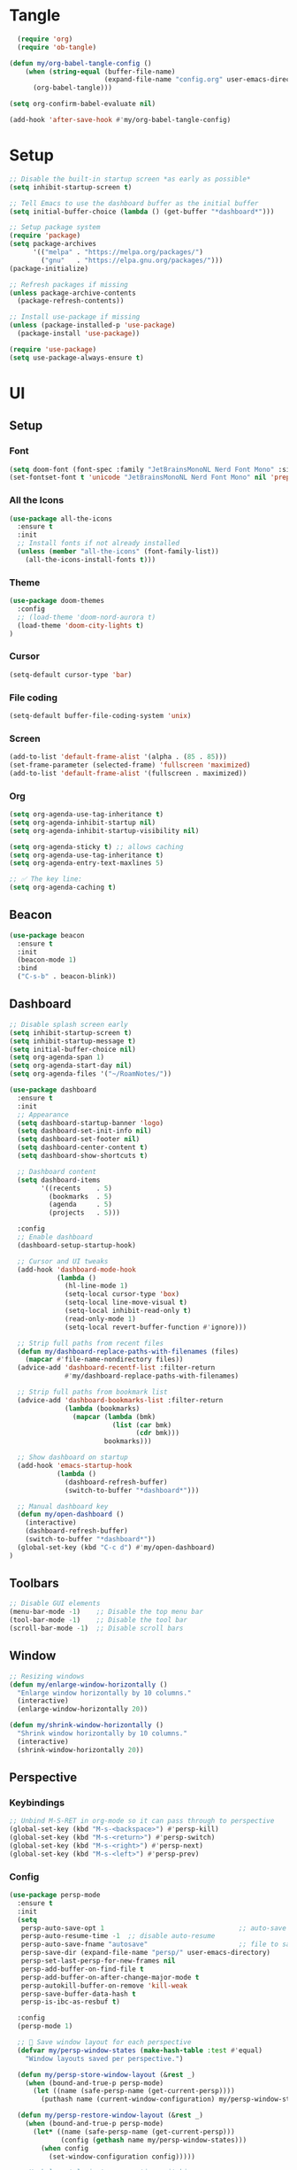 * Tangle
#+begin_src emacs-lisp
    (require 'org)
    (require 'ob-tangle)

  (defun my/org-babel-tangle-config ()
      (when (string-equal (buffer-file-name)
                          (expand-file-name "config.org" user-emacs-directory))
        (org-babel-tangle)))

  (setq org-confirm-babel-evaluate nil)

  (add-hook 'after-save-hook #'my/org-babel-tangle-config)
#+end_src
* Setup
#+begin_src emacs-lisp
;; Disable the built-in startup screen *as early as possible*
(setq inhibit-startup-screen t)

;; Tell Emacs to use the dashboard buffer as the initial buffer
(setq initial-buffer-choice (lambda () (get-buffer "*dashboard*")))

;; Setup package system
(require 'package)
(setq package-archives
      '(("melpa" . "https://melpa.org/packages/")
        ("gnu"   . "https://elpa.gnu.org/packages/")))
(package-initialize)

;; Refresh packages if missing
(unless package-archive-contents
  (package-refresh-contents))

;; Install use-package if missing
(unless (package-installed-p 'use-package)
  (package-install 'use-package))

(require 'use-package)
(setq use-package-always-ensure t)
#+end_src

* UI
** Setup
*** Font
#+begin_src emacs-lisp
(setq doom-font (font-spec :family "JetBrainsMonoNL Nerd Font Mono" :size 14))
(set-fontset-font t 'unicode "JetBrainsMonoNL Nerd Font Mono" nil 'prepend)
#+end_src
*** All the Icons
#+begin_src emacs-lisp
(use-package all-the-icons
  :ensure t
  :init
  ;; Install fonts if not already installed
  (unless (member "all-the-icons" (font-family-list))
    (all-the-icons-install-fonts t)))
#+end_src

*** Theme
#+begin_src emacs-lisp
(use-package doom-themes
  :config
  ;; (load-theme 'doom-nord-aurora t)
  (load-theme 'doom-city-lights t)
)
#+end_src
*** Cursor
#+begin_src emacs-lisp
(setq-default cursor-type 'bar)
#+end_src
*** File coding
#+begin_src emacs-lisp
(setq-default buffer-file-coding-system 'unix)
#+end_src
*** Screen
#+begin_src emacs-lisp
(add-to-list 'default-frame-alist '(alpha . (85 . 85)))
(set-frame-parameter (selected-frame) 'fullscreen 'maximized)
(add-to-list 'default-frame-alist '(fullscreen . maximized))
#+end_src
*** Org
#+begin_src emacs-lisp
(setq org-agenda-use-tag-inheritance t)
(setq org-agenda-inhibit-startup nil)
(setq org-agenda-inhibit-startup-visibility nil)

(setq org-agenda-sticky t) ;; allows caching
(setq org-agenda-use-tag-inheritance t)
(setq org-agenda-entry-text-maxlines 5)

;; ✅ The key line:
(setq org-agenda-caching t)
#+end_src

** Beacon
#+begin_src emacs-lisp
(use-package beacon
  :ensure t
  :init
  (beacon-mode 1)
  :bind
  ("C-s-b" . beacon-blink))
#+end_src
** Dashboard
#+begin_src emacs-lisp
;; Disable splash screen early
(setq inhibit-startup-screen t)
(setq inhibit-startup-message t)
(setq initial-buffer-choice nil)
(setq org-agenda-span 1)
(setq org-agenda-start-day nil)
(setq org-agenda-files '("~/RoamNotes/"))

(use-package dashboard
  :ensure t
  :init
  ;; Appearance
  (setq dashboard-startup-banner 'logo)
  (setq dashboard-set-init-info nil)
  (setq dashboard-set-footer nil)
  (setq dashboard-center-content t)
  (setq dashboard-show-shortcuts t)

  ;; Dashboard content
  (setq dashboard-items
        '((recents    . 5)
          (bookmarks  . 5)
          (agenda     . 5)
          (projects   . 5)))

  :config
  ;; Enable dashboard
  (dashboard-setup-startup-hook)

  ;; Cursor and UI tweaks
  (add-hook 'dashboard-mode-hook
            (lambda ()
              (hl-line-mode 1)
              (setq-local cursor-type 'box)
              (setq-local line-move-visual t)
              (setq-local inhibit-read-only t)
              (read-only-mode 1)
              (setq-local revert-buffer-function #'ignore)))

  ;; Strip full paths from recent files
  (defun my/dashboard-replace-paths-with-filenames (files)
    (mapcar #'file-name-nondirectory files))
  (advice-add 'dashboard-recentf-list :filter-return
              #'my/dashboard-replace-paths-with-filenames)

  ;; Strip full paths from bookmark list
  (advice-add 'dashboard-bookmarks-list :filter-return
              (lambda (bookmarks)
                (mapcar (lambda (bmk)
                          (list (car bmk)
                                (cdr bmk)))
                        bookmarks)))

  ;; Show dashboard on startup
  (add-hook 'emacs-startup-hook
            (lambda ()
              (dashboard-refresh-buffer)
              (switch-to-buffer "*dashboard*")))

  ;; Manual dashboard key
  (defun my/open-dashboard ()
    (interactive)
    (dashboard-refresh-buffer)
    (switch-to-buffer "*dashboard*"))
  (global-set-key (kbd "C-c d") #'my/open-dashboard)
)
#+end_src
** Toolbars
#+begin_src emacs-lisp
;; Disable GUI elements
(menu-bar-mode -1)    ;; Disable the top menu bar
(tool-bar-mode -1)    ;; Disable the tool bar
(scroll-bar-mode -1)  ;; Disable scroll bars
#+end_src

** Window
#+begin_src emacs-lisp
;; Resizing windows
(defun my/enlarge-window-horizontally ()
  "Enlarge window horizontally by 10 columns."
  (interactive)
  (enlarge-window-horizontally 20))

(defun my/shrink-window-horizontally ()
  "Shrink window horizontally by 10 columns."
  (interactive)
  (shrink-window-horizontally 20))
#+end_src
** Perspective
*** Keybindings
#+begin_src emacs-lisp
;; Unbind M-S-RET in org-mode so it can pass through to perspective
(global-set-key (kbd "M-s-<backspace>") #'persp-kill)
(global-set-key (kbd "M-s-<return>") #'persp-switch)
(global-set-key (kbd "M-s-<right>") #'persp-next)
(global-set-key (kbd "M-s-<left>") #'persp-prev)
#+end_src
*** Config
#+begin_src emacs-lisp
(use-package persp-mode
  :ensure t
  :init
  (setq
   persp-auto-save-opt 1                                  ;; auto-save on exit
   persp-auto-resume-time -1  ;; disable auto-resume
   persp-auto-save-fname "autosave"                       ;; file to save state
   persp-save-dir (expand-file-name "persp/" user-emacs-directory)
   persp-set-last-persp-for-new-frames nil
   persp-add-buffer-on-find-file t
   persp-add-buffer-on-after-change-major-mode t
   persp-autokill-buffer-on-remove 'kill-weak
   persp-save-buffer-data-hash t
   persp-is-ibc-as-resbuf t)

  :config
  (persp-mode 1)

  ;; 🚀 Save window layout for each perspective
  (defvar my/persp-window-states (make-hash-table :test #'equal)
    "Window layouts saved per perspective.")

  (defun my/persp-store-window-layout (&rest _)
    (when (bound-and-true-p persp-mode)
      (let ((name (safe-persp-name (get-current-persp))))
        (puthash name (current-window-configuration) my/persp-window-states))))

  (defun my/persp-restore-window-layout (&rest _)
    (when (bound-and-true-p persp-mode)
      (let* ((name (safe-persp-name (get-current-persp)))
             (config (gethash name my/persp-window-states)))
        (when config
          (set-window-configuration config)))))

  ;; Hook layout logic to perspective switching
  (add-hook 'persp-before-switch-functions #'my/persp-store-window-layout)
  (add-hook 'persp-activated-functions #'my/persp-restore-window-layout)

  ;; Save all layouts before Emacs exits
  (add-hook 'kill-emacs-hook #'persp-save-state-to-file)
)
#+END_SRC
* Buffer
** Kill-buffer
#+begin_src emacs-lisp
(defun my/kill-buffer-no-prompt ()
  "Kill the current buffer without confirmation, even if modified."
  (interactive)
  (set-buffer-modified-p nil)  ;; Mark buffer as unmodified
  (kill-this-buffer))
#+end_src

** Refresh buffer
#+begin_src emacs-lisp
(defun my/revert-buffer-no-confirm ()
  "Revert the current buffer without confirmation.
Special handling for Dired and Magit buffers."
  (interactive)
  (cond
   ;; Refresh Dired
   ((derived-mode-p 'dired-mode)
    (revert-buffer nil t)) ;; no prompt

   ;; Refresh Magit buffers
   ((derived-mode-p 'magit-mode)
    (magit-refresh))

   ;; Generic revert for other buffers
   (t
    (with-demoted-errors "Revert error: %S"
      (let ((revert-without-query '(".*")))
        (revert-buffer nil t t))))))
#+end_src
* Editor
** Avy
#+begin_src emacs-lisp
(use-package avy
  :ensure t)
#+end_src
** Copy word
#+begin_src emacs-lisp
(defun my/yank-word ()
  "Copy the word at point to the kill ring."
  (interactive)
  (let ((bounds (bounds-of-thing-at-point 'word)))
    (if bounds
        (progn
          (kill-ring-save (car bounds) (cdr bounds))
          (message "Word yanked"))
      (message "No word at point"))))
#+end_src
** Copy line/region
#+begin_src emacs-lisp
(defun my/copy-region-or-line ()
  "Copy region if active, otherwise copy the current line."
  (interactive)
  (if (use-region-p)
      (kill-ring-save (region-beginning) (region-end))
    (kill-new (buffer-substring (line-beginning-position)
                                (line-beginning-position 2)))))
#+end_src
** Copy Function
#+begin_src emacs-lisp
(defun my/copy-defun ()
  "Copy the entire defun at point to the kill ring."
  (interactive)
  (save-excursion
    (mark-defun)
    (kill-ring-save (region-beginning) (region-end)))
  (message "Function copied"))
#+end_src
** Delete line/region
#+begin_src emacs-lisp
(defun kill-line-or-region ()
  "Kill the active region, or the current line if no region is active."
  (interactive)
  (if (use-region-p)
      (kill-region (region-beginning) (region-end))
    (kill-whole-line)))
#+end_src

** Delete function
#+begin_src emacs-lisp
(defun my/kill-defun ()
  "Kill (cut) the entire defun at point."
  (interactive)
  (save-excursion
    (mark-defun)
    (kill-region (region-beginning) (region-end)))
  (message "Function killed"))
#+end_src

** Escape
#+begin_src emacs-lisp
  (defun my/escape-quit ()
    "Like `keyboard-quit`, but safer and consistent."
    (interactive)
    (cond
     ;; Quit minibuffer or prompts
     ((minibufferp)
      (abort-recursive-edit))
     ;; Quit active region
     ((use-region-p)
      (deactivate-mark))
     ;; Close popups (e.g. help, which-key, completions)
     ((get-buffer-window "*Completions*")
      (delete-window (get-buffer-window "*Completions*")))
     ;; Otherwise: fallback
     (t
      (keyboard-quit))))

  ;; (global-set-key (kbd "<escape>") #'my/escape-quit)
#+end_src

** Select line
#+begin_src emacs-lisp
(defun my/mark-line ()
  "Mark the current line and keep region active for extending."
  (interactive)
  (push-mark (line-beginning-position) nil t)
  (goto-char (line-beginning-position 2)))
 #+end_src
** Mark
#+begin_src emacs-lisp
;;(defun my/set-mark-c-m ()
;;  "Bind C-m to `set-mark-command` except in the minibuffer."
 ;; (unless (minibufferp)
 ;;   (local-set-key (kbd "C-m") #'set-mark-command)))

;;(add-hook 'after-change-major-mode-hook #'my/set-mark-c-m)
#+end_src
** Move to end
*** Line
#+begin_src emacs-lisp
(defun my/forward-to-last-non-comment-or-eol ()
  "Move point to the last non-comment, non-whitespace character on the line.
If the line is only a comment, go to the start of the comment.
If there's no comment, go to the last non-whitespace character before EOL."
  (interactive)
  (let* ((eol (line-end-position))
         (bol (line-beginning-position))
         (comment-start (save-excursion
                          (goto-char bol)
                          (let ((state nil))
                            (while (and (< (point) eol)
                                        (not (setq state (syntax-ppss (point))))
                                        (not (nth 4 state)))
                              (forward-char))
                            (when (nth 4 state)
                              (nth 8 state))))))
    (goto-char (or comment-start eol))
    (skip-chars-backward " \t" bol)))
#+end_src
*** File
#+begin_src emacs-lisp

#+end_src
** Move to start  
*** Line
#+begin_src emacs-lisp
(defun my/toggle-bol-and-indent ()
  "Toggle point between first non-whitespace char and beginning of line.
Defaults to moving to first non-whitespace char."
  (interactive)
  (let ((bol (line-beginning-position))
        (first-non-ws (save-excursion
                        (back-to-indentation)
                        (point))))
    (if (= (point) first-non-ws)
        (goto-char bol)
      (goto-char first-non-ws))))
#+end_src
*** File
#+begin_src emacs-lisp

#+end_src

** Multiple Cursors
#+begin_src emacs-lisp
(use-package multiple-cursors
  :ensure t)
#+end_src
** Isearch
#+begin_src emacs-lisp
(with-eval-after-load 'isearch
  (define-key isearch-mode-map (kbd "C-k") #'isearch-repeat-forward)
  (define-key isearch-mode-map (kbd "C-i") #'isearch-repeat-backward))
#+end_src
** Highlight numbers
#+begin_src emacs-lisp
(use-package highlight-numbers
  :ensure t
  :hook (prog-mode . highlight-numbers-mode))
#+END_SRC
** Line
#+begin_src emacs-lisp
(global-display-line-numbers-mode 1)
#+end_src
** Move dupe
#+begin_src emacs-lisp
(use-package move-dup
  :ensure t)
#+end_src

** Move text up/down
#+begin_src emacs-lisp
(defun indent-region-advice (&rest ignored)
  (let ((deactivate deactivate-mark))
    (if (region-active-p)
        (indent-region (region-beginning) (region-end))
      (indent-region (line-beginning-position) (line-end-position)))
    (setq deactivate-mark deactivate)))

(advice-add 'move-text-up :after 'indent-region-advice)
(advice-add 'move-text-down :after 'indent-region-advice)
#+end_src
** Parentheses
#+begin_src emacs-lisp
(electric-pair-mode 1)
(show-paren-mode 1)
#+end_src
** Scroll
#+begin_src emacs-lisp
(setq scroll-margin 5
      scroll-conservatively 101
      scroll-preserve-screen-position t)
#+end_src

** Rainbow delimiters
#+begin_src emacs-lisp
;; (use-package rainbow-delimiters
;;   :ensure t
;;   :hook (prog-mode . rainbow-delimiters-mode))
#+end_src

* Coding
** Languages
*** Typescript
#+begin_src emacs-lisp
(use-package typescript-mode
  :ensure t
  :mode ("\\.ts\\'" . typescript-mode)
  :hook (typescript-mode . lsp-deferred))
(add-to-list 'auto-mode-alist '("\\.ts\\'" . typescript-mode))
(add-to-list 'auto-mode-alist '("\\.tsx\\'" . typescript-tsx-mode)) ;; if using `tsx` support
#+end_src

** LSP
#+begin_src emacs-lisp
(use-package lsp-mode
  :ensure t
  :commands (lsp lsp-deferred)
  :hook ((html-mode
          js-mode
          js-ts-mode
          typescript-mode
          typescript-ts-mode
          web-mode
          perl-mode
          cperl-mode) . lsp-deferred)
  :init
  (setq lsp-keymap-prefix "C-c l"              ;; Optional: lsp command prefix
        lsp-completion-provider :capf)         ;; Use capf with corfu/cape
  :config
  (setq lsp-enable-symbol-highlighting t
        lsp-enable-snippet t                   ;; Required for yasnippet
        lsp-headerline-breadcrumb-enable nil
        lsp-log-io nil))

  ;; Lookup definitions
  (defun my/lookup-definition ()
    "Go to the definition of the symbol at point using LSP or fallback."
    (interactive)
    (cond
     ((bound-and-true-p lsp-mode)
      (call-interactively #'lsp-find-definition))
     ((fboundp 'xref-find-definitions)
      (call-interactively #'xref-find-definitions))
     ((fboundp 'dumb-jump-go)
      (call-interactively #'dumb-jump-go))
     (t
      (message "No lookup method available."))))

  ;; Lookup references
  (defun my/lookup-references ()
    "Find references using LSP, fallback to xref/dumb-jump."
    (interactive)
    (cond
     ((and (bound-and-true-p lsp-mode)
           (lsp-feature? "textDocument/references"))
      (message "Using LSP references…")
      (call-interactively #'lsp-find-references))
     ((fboundp 'xref-find-references)
      (message "Falling back to xref (dumb-jump)…")
      (call-interactively #'xref-find-references))
     (t
      (message "No reference method available."))))
  ;; Remove LSP xref if unsupported
  (defun my/remove-lsp-xref-if-no-references ()
    "Remove LSP xref backend if references aren't supported."
    (when (and (bound-and-true-p lsp-mode)
               (not (lsp-feature? "textDocument/references")))
      (setq-local xref-backend-functions
                  (remove #'lsp--xref-backend xref-backend-functions))))

  (add-hook 'lsp-managed-mode-hook #'my/remove-lsp-xref-if-no-references)
#+end_src

** LSP UI
#+begin_src emacs-lisp
  ;; Optional LSP UI extras
  (use-package lsp-ui
    :ensure t
    :init
      (setq lsp-completion-provider :capf)
    :after lsp-mode
    :hook (lsp-mode . lsp-ui-mode)
    :config
    (setq lsp-ui-doc-enable t
          lsp-ui-doc-delay 0.2
          lsp-ui-doc-position 'at-point
          lsp-ui-doc-show-with-cursor t
          lsp-ui-sideline-enable t
          lsp-ui-sideline-show-code-actions t
          lsp-ui-doc-show-with-mouse nil))
#+end_src
** Orderless
#+begin_src emacs-lisp
(use-package orderless
  :ensure t
  :custom
  (completion-styles '(orderless basic))
  (completion-category-overrides '((file (styles basic partial-completion)))))
#+end_src
*** Marginalia
#+begin_src emacs-lisp
(use-package marginalia
  :ensure t
  :init (marginalia-mode))
#+end_src
** Vertico
#+begin_src emacs-lisp
(use-package vertico
  :ensure t
  :init
  (vertico-mode)
  :config
  (require 'vertico-directory)
  (define-key vertico-map (kbd "DEL") #'vertico-directory-delete-word))
#+end_src
** Consult
#+begin_src emacs-lisp
  (use-package consult
    :ensure t
    :bind
    ;; (("C-s" . consult-line)
     ;; ("C-x b" . consult-buffer)))
  )  
#+end_src
** Embark
#+begin_src emacs-lisp
(use-package embark
  :ensure t
  :bind
  (("C-." . embark-act)         ;; like right-click
   ("C-;" . embark-dwim)        ;; smart default action
   ("C-h B" . embark-bindings)) ;; all current keybindings
  :init
  (setq prefix-help-command #'embark-prefix-help-command))

;; 6. EMBARK-CONSULT — preview actions with consult
(use-package embark-consult
  :ensure t
  :after (embark consult))

#+end_src`
** Perl
*** Tab width
#+begin_src emacs-lisp
(setq tab-width 3 ;; or any other preferred value
          c-basic-offset tab-width
          cperl-indent-level tab-width)
(setq cperl-indent-level 3)
(setq-default indent-tabs-mode nil)
(setq-default tab-width 3)
(setq indent-line-function 'insert-tab)
(setq c-basic-offset 3)
(setq c-basic-indent 3)

(add-hook 'cperl-mode-hook
   (setq-default indent-tabs-mode nil)
   (setq-default tab-width 3)
   (setq indent-line-function 'insert-tab))
#+end_src
*** Eglot
#+begin_src emacs-lisp
  (use-package eglot
  :ensure t
  :hook (cperl-mode . eglot-ensure)
  :config
  ;; Register Perl Language Server for cperl-mode
  (add-to-list 'eglot-server-programs
               '(cperl-mode . ("perl" "-MPerl::LanguageServer" "-e" "Perl::LanguageServer::run" "--" "--stdio"))))
  (add-hook 'cperl-mode-hook 'eglot-ensure)
  ;; (use-package eglot
  ;;    :config
  ;;    (add-to-list 'eglot-server-programs
  ;;                `(cperl-mode . ("PerlLanguageServer" "--stdio"))))
;;  )
#+end_src
#+end_src
** SNMP
#+begin_src emacs-lisp
(define-derived-mode snmpv2-mode prog-mode "SNMPv2"
  "Major mode for SNMP MIB files with no extension.")(defvar my/snmpv2-dir "/Volumes/work/akips/mib/")
(defvar my/snmpv2-dir "/Volumes/work/akips/mib/")


(defun my/maybe-enable-snmpv2-mode ()
  "Enable `snmpv2-mode` if the file is under MIBs path and has no extension."
  (let ((filename (buffer-file-name)))
    (when (and filename
               (string-prefix-p (expand-file-name my/snmpv2-dir)
                                (expand-file-name filename)))
      (when (my/snmpv2-file-p filename)
        (snmpv2-mode)))))

(defun my/snmpv2-file-p (filename)
  "Return non-nil if FILENAME is a regular file under `my/snmpv2-dir` and has no extension."
  ;; (message "Checking filename: %s" filename)
  (and filename
       (not (file-directory-p filename))
       (string-prefix-p (expand-file-name my/snmpv2-dir)
                        (expand-file-name filename))
       (not (file-name-extension filename))))

  (add-hook 'find-file-hook #'my/maybe-enable-snmpv2-mode)
 #+end_src
** Magit
#+begin_src emacs-lisp
(use-package magit
  :ensure t)
#+end_src

** Copilot
#+begin_src emacs-lisp
;; Load Copilot (from local source if not using MELPA)
(use-package copilot
  :load-path "~/copilot.el"  ;; adjust as needed
  :vc (:url "https://github.com/copilot-emacs/copilot.el"
            :rev :newest
            :branch "main")
  :hook (prog-mode . copilot-mode)
  :init
  (setq copilot-max-char 5000000)  ;; or smaller for performance
  :config
  ;; Accept completion with C-TAB or customize your key
  (define-key copilot-mode-map (kbd "C-<tab>")
    (lambda ()
      (interactive)
      (or (copilot-accept-completion)
          (indent-for-tab-command))))
  ;; Optional: if you're using corfu
  ;; don't need to disable it unless you experience visual conflict
  )
#+end_src
** Corfu/Cape
#+begin_src emacs-lisp
(use-package cape
  :ensure t)

(use-package corfu
  :ensure t
  :init
  (global-corfu-mode)
  :config
  ;; Ensure CAPEs are loaded
  (require 'cape)

  (setq completion-at-point-functions
        (list
         #'cape-file
         (cape-capf-buster #'cape-keyword)
         #'cape-dabbrev)))
#+end_src
** Dumb Jump
#+begin_src emacs-lisp
(use-package dumb-jump
  :ensure t
  :config
  (add-hook 'xref-backend-functions #'dumb-jump-xref-activate))
(setq dumb-jump-force-searcher 'rg) ;; or 'ag or 'grep
#+end_src
** Yassnippet
#+begin_src emacs-lisp
(use-package yasnippet
  :ensure t
  :init
  (yas-global-mode 1))

(use-package yasnippet-snippets
  :ensure t)
#+end_src

* Dired
** All the icons
#+begin_src emacs-lisp
(use-package all-the-icons-dired
  :ensure t
  :hook (dired-mode . all-the-icons-dired-mode))

(use-package all-the-icons-dired
  :ensure t
  :hook (dired-mode . all-the-icons-dired-mode))

(use-package which-func
  :ensure nil  ;; built-in
  :init
  (which-function-mode 1)
  (setq-default header-line-format
                '((which-func-mode (" " which-func-format " ")))))

(use-package dired
  :ensure nil  ;; built-in
  :config
  ;; Hide details after window configuration is stable
  (defun my/dired-enable-hide-details ()
    "Force hide-details after Dired setup is completely done."
    (when (derived-mode-p 'dired-mode)
      (dired-hide-details-mode 1)
      (remove-hook 'window-configuration-change-hook #'my/dired-enable-hide-details)))

  (add-hook 'dired-mode-hook
            (lambda ()
              (add-hook 'window-configuration-change-hook
                        #'my/dired-enable-hide-details)))

  ;; Use GNU ls if available (e.g., coreutils on macOS)
  (when-let ((gls (executable-find "gls")))
    (setq insert-directory-program gls)))
#+end_src
** Hide details
#+begin_src emacs-lisp
;; Automatically hide details in dired
(defun my/dired-hide-details ()
  "Ensure Dired details are hidden by default."
  (dired-hide-details-mode 1))

(add-hook 'dired-mode-hook #'my/dired-hide-details)
  #+end_src
** Subtree
#+begin_src emacs-lisp
(use-package dired-filter :ensure t)

(use-package dired-subtree
  :ensure t
  :after dired
  :bind (:map dired-mode-map
              ("TAB" . dired-subtree-toggle)
              ("<backtab>" . dired-subtree-cycle)))  ; Shift-TAB

(with-eval-after-load 'dired
  (general-define-key
   :keymaps 'dired-mode-map
   "<left>"  'dired-up-directory
   "<right>" 'dired-find-file
   "<up>"    'previous-line
   "<down>"  'next-line
   "C-j"     'dired-up-directory
   "C-l"     'dired-find-file))
#+end_src
* Magit
** Diff HL
#+begin_src emacs-lisp
(use-package diff-hl
  :hook ((prog-mode . diff-hl-mode)
         (magit-post-refresh . diff-hl-magit-post-refresh))
  :config
  ;; Optional: update in real-time as you type
  (diff-hl-flydiff-mode))
#+end_src
** Git Graph
#+begin_src emacs-lisp
(setq magit-log-arguments '("--graph" "--decorate" "--color"))

(defun my/git-graph ()
  "Run a Git Graph log in vterm."
  (interactive)
  (vterm)
  (vterm-send-string "git log --oneline --graph --all --decorate --color")
  (vterm-send-return))
#+end_src
* Markdown
** Faces
#+begin_src emacs-lisp
;; (custom-set-faces!
;; '(markdown-header-delimiter-face :foreground "#616161" :height 0.9)
;; '(markdown-header-face-1 :height 1.8 :foreground "#A3BE8C" :weight extra-bold :inherit markdown-header-face)
;; '(markdown-header-face-2 :height 1.4 :foreground "#EBCB8B" :weight extra-bold :inherit markdown-header-face)
;; '(markdown-header-face-3 :height 1.2 :foreground "#D08770" :weight extra-bold :inherit markdown-header-face)
;; '(markdown-header-face-4 :height 1.15 :foreground "#BF616A" :weight bold :inherit markdown-header-face)
;; '(markdown-header-face-5 :height 1.1 :foreground "#b48ead" :weight bold :inherit markdown-header-face)
;; '(markdown-header-face-6 :height 1.05 :foreground "#5e81ac" :weight semi-bold :inherit markdown-header-face))
#+end_src
** Fontify line
#+begin_src emacs-lisp
 (defun nb/refontify-on-linemove ()
   "Post-command-hook"
   (let* ((start (line-beginning-position))
          (end (line-beginning-position 2))
          (needs-update (not (equal start (car nb/current-line)))))
     (setq nb/current-line (cons start end))
     (when needs-update
       (font-lock-fontify-block 3))))
#+end_src
** Hide/unhide current line
#+begin_src emacs-lisp
(defvar nb/current-line '(0 . 0)
   "(start . end) of current line in current buffer")
 (make-variable-buffer-local 'nb/current-line)

 (defun nb/unhide-current-line (limit)
   "Font-lock function"
   (let ((start (max (point) (car nb/current-line)))
         (end (min limit (cdr nb/current-line))))
     (when (< start end)
       (remove-text-properties start end
                       '(invisible t display "" composition ""))
       (goto-char limit)
       t)))
#+end_src
** Un-highlight line
#+begin_src emacs-lisp
 (defun nb/markdown-unhighlight ()
   "Enable markdown concealling"
   (interactive)
   (markdown-toggle-markup-hiding 'toggle)
   (font-lock-add-keywords nil '((nb/unhide-current-line)) t)
   (add-hook 'post-command-hook #'nb/refontify-on-linemove nil t))

(add-hook 'markdown-mode-hook #'nb/markdown-unhighlight)
#+end_src
* Minibuffer
** Navagation
#+begin_src emacs-lisp
(defun my/minibuffer-nav-keys ()
  ;; VIM
  ;; (define-key minibuffer-local-map (kbd "C-j") #'next-line)
  ;; (define-key minibuffer-local-map (kbd "C-k") #'previous-line)
  ;; (define-key minibuffer-local-map (kbd "C-h") #'backward-char)
  ;; (define-key minibuffer-local-map (kbd "C-l") #'forward-char))
  ;; WASD
  (define-key minibuffer-local-map (kbd "C-k") #'next-line)
  (define-key minibuffer-local-map [C-i-real] #'previous-line)
  (define-key minibuffer-local-map (kbd "C-j") #'backward-char)
  (define-key minibuffer-local-map (kbd "C-l") #'forward-char))

(add-hook 'minibuffer-setup-hook #'my/minibuffer-nav-keys)
#+end_src

* Org Mode
** Config
#+begin_src emacs-lisp
(setq org-directory "~/org/")

(use-package org
  :ensure nil  ;; built-in, don't reinstall
  :hook (org-mode . org-indent-mode)
  :config
  ;; Hide leading stars
  (setq org-hide-leading-stars t)
  (set-face-attribute 'org-hide nil
                      :foreground (face-background 'default))

  ;; Smarter RET behavior
  (defun my/org-return-dwim ()
    "If point is on an Org link, open it. Otherwise, behave like `org-return`."
    (interactive)
    (let ((context (org-element-context)))
      (if (eq (org-element-type context) 'link)
          (org-open-at-point)
        (org-return))))

  (define-key org-mode-map (kbd "RET") #'my/org-return-dwim)

  ;; WASD navigation
  (define-key org-mode-map (kbd "C-k") #'next-line)
  (define-key org-mode-map (kbd "C-i") #'previous-line) ;; Use C-i instead of imaginary [C-i-real]
  (define-key org-mode-map (kbd "C-j") #'backward-char)
  (define-key org-mode-map (kbd "C-l") #'forward-char))

(add-hook 'org-mode-hook
          (lambda ()
            (local-set-key (kbd "TAB") #'org-cycle)))
 #+end_src
** Alert
#+begin_src emacs-lisp
(add-to-list 'exec-path "~/.local/bin")
(use-package alert
  :ensure t
  :config
  (setq alert-default-style 'notifier))

(use-package org-alert
  :ensure t
  :after (org alert)
  :config
  (setq org-alert-interval 300
        org-alert-notification-title "Org Alert"
        org-alert-notification-icon nil
        org-alert-notify-cutoff 10
        org-alert-notify-after-event-cutoff 10
        org-alert-days-to-check 1
        org-alert-using-alert t)
  (org-alert-enable))
#+end_src
** Agenda
*** Config
#+begin_src emacs-lisp
(with-eval-after-load 'org
:defer t
  :config
  ;; Agenda display
  (setq org-agenda-time-leading-zero t)
  (setq org-agenda-time-grid
        '((daily today require-timed)
          (800 1000 1200 1400 1600 1800 2000)
          " " " "))
  (setq org-agenda-prefix-format
        '((agenda . " %?-6t ")
          (todo . "  ")
          (tags . "  ")
          (search . "  ")))
  (setq org-agenda-span 1)
  (setq org-agenda-start-day nil)
  (setq org-agenda-use-time-grid t)
  (setq org-agenda-show-future-repeats nil)
  (setq org-agenda-skip-scheduled-if-not-today t)
  (setq org-agenda-skip-deadline-if-not-due t)
  (setq org-agenda-use-tag-inheritance t)
  (setq org-agenda-tags-column 0) ;; Align tags correctly
  (setq org-agenda-window-setup 'current-window)

  ;; Disable line numbers
  (add-hook 'org-mode-hook (lambda () (display-line-numbers-mode 0)))
  (add-hook 'vterm-mode-hook (lambda () (display-line-numbers-mode 0)))

  ;; TODO keywords
  (setq org-todo-keywords
        '((sequence "TODO" "NEXT" "START" "WAIT" "HOLD" "BLOCK" "|" "DONE" "KILL" "NOTE")))

  ;; Agenda files (recursive search)
  (setq org-agenda-files
        (directory-files-recursively "~/RoamNotes" "\\.org$"))

  ;; Tags
  (setq org-tag-alist
        '(("@MIBS" . ?m)
          ("@MIB_REPORTS" . ?r)
          ("EMAIL" . ?e)
          ("SLACK" . ?s)
          ("MEETING" . ?M)
          ("@BACKLOG" . ?b)
          ("@RELEASE" . ?R))))

(add-hook 'org-agenda-finalize-hook #'org-modern-agenda)
#+end_src
*** Task Behavior
**** Toggle Done
#+begin_src emacs-lisp
(defun my/org-meta-return-toggle-done ()
  "Toggle TODO state to DONE when on a heading; otherwise behave like org-meta-return.
Does not insert a new heading if toggling TODO to DONE."
  (interactive)
  (if (and (org-at-heading-p)
           (org-get-todo-state))
      (org-todo (if (string= (org-get-todo-state) "DONE") "TODO" "DONE"))
    (org-meta-return)))
#+end_src
*** Elegant
#+begin_src emacs-lisp
  (use-package elegant-agenda-mode
    :defer t
    :hook org-agenda-mode-hook)
  (setq org-agenda-custom-commands
        '(("d" "Today"
           ((tags-todo "SCHEDULED<\"<+1d>\"&PRIORITY=\"A\""
                       ((org-agenda-skip-function
                         '(org-agenda-skip-entry-if 'todo 'done))
                        (org-agenda-overriding-header "High-priority unfinished tasks:")))
            (agenda "" ((org-agenda-span 'day)
                        (org-scheduled-delay-days -14)
                        (org-agenda-overriding-header "Schedule")))
            (tags-todo "SCHEDULED<\"<+1d>\""
                       ((org-agenda-skip-function
                         '(or (org-agenda-skip-entry-if 'done)
                              (air-org-skip-subtree-if-priority ?A)))
                        (org-agenda-overriding-header "Tasks:")))))))
#+end_src
** Calendar
#+begin_src emacs-lisp
(use-package calfw
  :ensure t)

(use-package calfw-org
  :ensure t
  :after calfw
  :config
  ;; Optional: open the calendar with a function
  (defun my/open-org-calendar ()
    "Open the Org-mode calendar view."
    (interactive)
    (cfw:open-org-calendar)))
#+end_src
** Doom Modeline
#+begin_src emacs-lisp
(use-package doom-modeline
  :init
  (doom-modeline-mode 1)
  :custom
  (doom-modeline-height 25)
  (doom-modeline-bar-width 3)
  (doom-modeline-icon t)
  (doom-modeline-major-mode-icon t)
  (doom-modeline-buffer-file-name-style 'auto))
#+end_src

** Download
#+begin_src emacs-lisp
  (setq org-startup-with-inline-images t)

  (use-package org-download
    :defer t
    :after org
    ;; Where to save images (relative to current Org file)
    :config
      (setq org-download-image-dir "Images"
          org-download-heading-lvl nil
          org-download-backend "pngpaste"
          org-download-screenshot-method "pngpaste %s"
          org-download-link-format "[[file:%s]]")

    ;; Auto-show images after download
    (add-hook 'org-download-after-download-hook #'org-display-inline-images))
#+end_src
** Export
#+begin_src emacs-lisp
  (use-package org-mime
    :defer t
    :after org
    :config
    (setq org-mime-export-options
          '(:section-numbers nil
            :with-author nil
            :with-toc nil
            :with-title nil)))
#+end_src

*** RTF
#+begin_src emacs-lisp
(defun my/org-export-html-to-rtf-clipboard ()
  "Export Org buffer to RTF with fixed heading colors and copy to clipboard on macOS."
  (interactive)
  (require 'ox-html)
  (let* ((org-export-with-toc nil)
         (org-export-with-section-numbers nil)
         ;; Hardcoded colors (adjust as needed)
         (h1-color "#003366")   ; Dark navy
         (h2-color "#1a73e8")   ; Bright blue
         (h3-color "#BFA2DB") ; Pastel Violet
         (h4-color "#355E3B") ; Hunter Green
         (todo-color "#dc2626")  ; Red for TODO
         (html (org-export-as 'html nil nil t nil))
         (styled-html
          (format "<style>
  body { font-family: -apple-system, sans-serif; line-height: 1.4; font-size: 14px; color: #111827; }
  h1 { color: %s; margin: 1em 0 0.2em 0; }
  h2 { color: %s; margin: 0.5em 0 0.2em 0; }
  h3 { color: %s; margin: 0.5em 0 0.2em 0; }
  h4 { color: %s; margin: 0.5em 0 0.2em 0; }
  .todo { color: %s; font-weight: bold; }
  ul, ol { margin: 0.2em 0 0.2em 1em; padding-left: 1em; }
  li { margin: 0.1em 0; }
  p { margin: 0.2em 0; }
</style>\n%s"
                  h1-color h2-color h3-color h4-color todo-color html))
         (tmp-html (make-temp-file "org-export-" nil ".html"))
         (tmp-rtf (make-temp-file "org-export-" nil ".rtf")))
    (with-temp-file tmp-html
      (insert styled-html))
    (call-process "textutil" nil nil nil "-convert" "rtf" "-output" tmp-rtf tmp-html)
    (with-temp-buffer
      (insert-file-contents tmp-rtf)
      (call-process-region (point-min) (point-max) "pbcopy"))
    (delete-file tmp-html)
    (delete-file tmp-rtf)
    (message "RTF content with fixed theme copied to clipboard.")))
#+end_src

*** Markdown
#+begin_src emacs-lisp
(defun my/org-export-to-markdown-clipboard ()
  "Export Org buffer to Markdown and copy to macOS clipboard."
  (interactive)
  (require 'ox-md)
  (let ((md (org-export-as 'md nil nil t nil)))
    (with-temp-buffer
      (insert md)
      (call-process-region (point-min) (point-max) "pbcopy"))
    (message "Markdown copied to clipboard.")))
#+end_src
** Line Wrapping
#+begin_src emacs-lisp
(defun my/org-table-wrap-fix ()
  "Truncate lines inside Org tables only; wrap elsewhere."
  (when (eq major-mode 'org-mode)
    (setq-local truncate-lines (org-at-table-p))
    (setq-local word-wrap (not (org-at-table-p)))))

(add-hook 'org-mode-hook
  (lambda ()
    (visual-line-mode 1) ; enable wrapping globally
    (add-hook 'post-command-hook #'my/org-table-wrap-fix nil t)))
#+end_src
** Modern
#+begin_src emacs-lisp
(use-package org-modern
  :ensure t
  :after org
  :hook (org-mode . org-modern-mode)
  :hook (org-mode . org-indent-mode)
  :config
  (setq org-modern-star nil
        org-modern-hide-stars t
        org-modern-fold-stars nil
        org-modern-fold-icons '((t . "") (nil . ""))))
#+end_src
** Olivetti
#+begin_src emacs-lisp
  (use-package olivetti
      :after org
      :config
          ;; (setq olivetti-body-width fill-column)  ;; or try '80' or 'fill-column'
  )

    (add-hook 'org-agenda-mode-hook #'olivetti-mode)
    (add-hook 'org-mode-hook #'olivetti-mode)
#+end_src
** Roam
#+begin_src emacs-lisp
(use-package org-roam
  :ensure t
  :after org
  :init
  (setq org-roam-directory (file-truename "~/RoamNotes"))  ;; safer
  :config
  (org-roam-setup)

  ;; Ensure Org mode for Roam files (sometimes opens in fundamental-mode)
  (defun my/org-roam-force-org-mode ()
    "Ensure Org mode is enabled in roam buffers."
    (when (and (buffer-file-name)
               (string-suffix-p ".org" (buffer-file-name))
               (eq major-mode 'fundamental-mode))
      (org-mode)))

  (add-hook 'find-file-hook #'my/org-roam-force-org-mode))
#+end_src
** Smart Paste
For pasting images in org file from clipboard.
#+begin_src emacs-lisp
(defun my/org-smart-paste ()
  "Paste image from clipboard if available, else yank."
  (interactive)
  (if (and (eq major-mode 'org-mode)
           (= 0 (call-process "pngpaste" nil nil nil "-b")))
      (progn
        (org-download-clipboard)
        (org-display-inline-images))
    (yank)))

(with-eval-after-load 'org
  (define-key org-mode-map (kbd "s-v") #'my/org-smart-paste))

;; Show images at Org buffer startup
(setq org-startup-with-inline-images t)

(add-hook 'org-mode-hook #'org-display-inline-images)
      #+end_src
** Tempo
#+begin_src emacs-lisp
(require 'org-tempo)  ;; enables <s TAB and similar

;; Add additional structure templates *after* org-tempo loads its defaults
(setq org-structure-template-alist
      (append org-structure-template-alist
              '(("q" . "quote")
                ("v" . "verse")
                ("c" . "center")
                ("l" . "latex")
                ("h" . "html")
                ("a" . "ascii")
                ("i" . "index")
                ("C" . "comment"))))
#+end_src
** Theme
*** Default faces
#+begin_src emacs-lisp
(defun my/org-mode-headline-faces ()
  (let* ((font (cond ((x-list-fonts "Noto Sans Symbols") "Noto Sans Symbols")
                     ((x-list-fonts "Iosevka") "Iosevka")
                     (t "Sans Serif")))
         (headline `(:inherit default :family ,font :weight bold)))
    (custom-theme-set-faces
     'user
     `(org-level-1 ((t (,@headline :height 1.5))))
     `(org-level-2 ((t (,@headline :height 1.2))))
     `(org-level-3 ((t (,@headline :height 1.1))))
     `(org-level-4 ((t (,@headline :height 1.1))))
     `(org-level-5 ((t (,@headline :height 1.1))))
     `(org-level-6 ((t (,@headline :height 1.0))))
     `(org-level-7 ((t (,@headline :height 1.0))))
     `(org-level-8 ((t (,@headline :height 1.0))))
     `(org-document-title ((t (,@headline :height 2.0 :foreground "#A0B3C5" :underline nil)))))))
#+end_src
*** Doom City Lights
#+begin_src emacs-lisp
(defun my/org-headlines-city-lights ()
  (let* ((font (cond ((x-list-fonts "Lucida Grande") "Lucida Grande")
                     ((x-list-fonts "Source Sans Pro") "Source Sans Pro")
                     (t "Sans Serif")))
         (colors '("#E27E8D" "#EBBF83" "#539AFC" "#8BD49C"
                   "#ab7967" "#3dcbd6" "#82aaff" "#537f5d"))
         (sizes '(1.5 1.3 1.2 1.1 1.1 1.0 1.0 1.0)))
    (cl-loop for level from 1 to 8
             for color in colors
             for size in sizes
             for face = (intern (format "org-level-%d" level))
             do (set-face-attribute face nil
                  :inherit 'default
                  :family font
                  :weight 'bold
                  :height size
                  :foreground color))
    (set-face-attribute 'org-document-title nil
                        :inherit 'default
                        :family font
                        :weight 'bold
                        :height 2.0
                        :foreground "#ffffff"
                        :underline nil)))
#+end_src
*** Theme Selector
This block will select org faces based on selected theme.
- If theme does not exist selects default.
#+begin_src emacs-lisp
(defun my/apply-org-headline-theme ()
  "Apply Org heading styles based on the current theme."
  (cond
   ((equal custom-enabled-themes '(doom-city-lights))
    (my/org-headlines-city-lights))
   ;; Add more themes here if needed
   (t (my/org-mode-headline-faces))))

;; Hook into theme load and org load
(add-hook 'after-load-theme-hook #'my/apply-org-headline-theme)

(with-eval-after-load 'org
  (my/apply-org-headline-theme))
#+end_src
* Projectile
** Discover projects
#+begin_src emacs-lisp
(use-package projectile
  :ensure t
  :init
  (setq projectile-completion-system 'default)
  (setq projectile-indexing-method 'alien)
  (setq projectile-auto-discover nil)

  (setq projectile-known-projects
        '("~/org/"
          "~/RoamNotes/"
          "/Volumes/work/akips/"
          "/Volumes/work/docs/"
          "/Volumes/work/wiki/"))

  :config
  (projectile-mode +1)

  ;; Clean up bad paths after projectile starts
  (add-hook 'emacs-startup-hook
            (lambda ()
              (setq projectile-known-projects
                    (cl-remove-if-not #'file-directory-p projectile-known-projects))))
)
#+end_src
** Kill-all buffers
#+begin_src emacs-lisp
(defun my/kill-project-buffers ()
  "Kill all buffers belonging to the current Projectile project."
  (interactive)
  (let ((project-root (projectile-project-root)))
    (when project-root
      (dolist (buf (buffer-list))
        (with-current-buffer buf
          (when (and buffer-file-name
                     (string-prefix-p project-root buffer-file-name))
            (kill-buffer buf))))
      (message "Killed all buffers in project: %s" project-root))))
#+end_src
** Refresh all buffers
#+begin_src emacs-lisp
(defun my/revert-project-buffers ()
  "Revert all file-visiting buffers in the current Projectile project without confirmation."
  (interactive)
  (let ((project-root (projectile-project-root)))
    (when project-root
      (dolist (buf (buffer-list))
        (with-current-buffer buf
          (when (and buffer-file-name
                     (string-prefix-p project-root buffer-file-name)
                     (file-exists-p buffer-file-name))
            (revert-buffer :ignore-auto :noconfirm))))
      (message "Reverted all buffers in project: %s" project-root))))
#+end_src
* Vterm 
#+begin_src emacs-lisp
(use-package vterm
  :ensure t)

(defun my/vterm-toggle ()
  "Toggle a full-width vterm at the bottom of the frame."
  (interactive)
  (let ((vterm-buffer (get-buffer "*vterm*")))
    (if (and vterm-buffer (get-buffer-window vterm-buffer))
        ;; If visible: close window
        (delete-window (get-buffer-window vterm-buffer))
      ;; Else: open or switch to vterm
      (let ((window (split-window (frame-root-window) -15 'below)))
        (select-window window)
        (if vterm-buffer
            (switch-to-buffer vterm-buffer)
          (vterm))))))
#+end_src
* Keybindings
** Which-key
#+begin_src emacs-lisp
(use-package which-key
  :ensure t
  :config
  (which-key-mode))
#+end_src

** Global unset keys
Unset keys globally so that they can be repurposed.
#+begin_src emacs-lisp
(global-unset-key (kbd "ESC ESC ESC"))
(global-unset-key (kbd "C-SPC"))
;; (global-unset-key (kbd "C-m"))
(global-unset-key  (kbd "C-."))
(global-unset-key (kbd "C-e"))
(global-unset-key (kbd "s-j"))
(global-unset-key (kbd "s-k"))
(global-unset-key (kbd "s-x"))
(global-unset-key (kbd "C-h"))
(global-unset-key (kbd "C-y"))
#+end_src
** Decode
#+begin_src emacs-lisp
;; Attempt to separate C-i from TAB
(define-key input-decode-map [?\C-i] [C-i-real])
(global-set-key [C-i-real] #'previous-line)
#+end_src
** Global set keys
*** Misc
#+begin_src emacs-lisp
  ;; Make ESC behave like C-g everywhere
  ;; (global-set-key (kbd "<escape>") 'keyboard-escape-quit)
  ;; (global-set-key (kbd "<escape>") 'keyboard-quit)
  ;; (
   (global-set-key (kbd "<escape>") 'my/escape-quit)


#+END_SRC
*** Editor
#+end_src
**** Navigation
#+begin_src emacs-lisp
(with-eval-after-load 'general
  (general-define-key
    :keymaps 'override
     ;; VIM Movement
     ;; "C-h" #'left-char
     ;; "C-j" #'next-line
     ;; "C-k" #'previous-line
     ;; "C-l" #'right-char
     ;; VIM Skip word/paragraph
     ;; "C-M-h" #'left-word
     ;; "C-M-j" #'forward-paragraph
     ;; "C-M-k" #'backward-paragraph
     ;; "C-M-l" #'right-word

    ;;WASD
     "C-j" #'left-char
     "C-k" #'next-line
     [C-i-real] #'previous-line
     "C-l" #'right-char
     ;; Skip word/paragraph
     "C-M-j" #'left-word
     "C-M-k" #'forward-paragraph
     "C-M-i" #'backward-paragraph
     "C-M-l" #'right-word
     ;; Before/end line
     "C-a" #'my/toggle-bol-and-indent
     "C-e" #'my/forward-to-last-non-comment-or-eol
     "C-s-a" #'beginning-of-buffer
     "C-s-e" #'end-of-buffer
))
#+end_src
**** Copy
#+begin_src emacs-lisp
(with-eval-after-load 'general
  (general-define-key
   :keymaps 'global
     "C-y C-y" #'my/copy-region-or-line
     "C-y C-w" #'my/yank-word
     "C-y C-f" #'my/copy-defun
))
#+end_src
**** Delete
#+begin_src emacs-lisp
(with-eval-after-load 'general
  (general-define-key
   :keymaps 'override
     "C-w" #'kill-word
     "C-W" #'sp-kill-word
     "C-d C-d" #'kill-line-or-region
     "C-d C-w" #'kill-word
     "C-d C-f" #'my/kill-defun
     "C-x" #'delete-forward-char
))
#+end_src
**** comment 
#+begin_src emacs-lisp
  (with-eval-after-load 'general
    (general-define-key
     :keymaps 'override
     "s-/" #'comment-line
   ))
#+end_src
**** Paste
#+begin_src emacs-lisp
(with-eval-after-load 'general
  (general-define-key
   :keymaps 'override
   "C-p" #'my/org-smart-paste
 ))
#+end_src
**** Mark
#+begin_src emacs-lisp
(with-eval-after-load 'general
  (general-define-key
   :keymaps 'global
   "C-v" #'my/mark-line
   ;; "C-m" #'set-mark-command
   "C-n" #'set-mark-command
))
#+end_src
**** Move/dupe
#+begin_src emacs-lisp
(with-eval-after-load 'general
  (general-define-key
    :keymaps 'override
    "M-<up>" #'move-dup-move-lines-up
    "M-<down>" #'move-dup-move-lines-down
    "C-M-<up>" #'move-dup-duplicate-up
    "C-M-<down>" #'move-dup-duplicate-down
  ))
#+end_src
**** Multi-cursor
#+begin_src emacs-lisp
(global-set-key (kbd "C->") 'mc/mark-next-like-this)
(global-set-key (kbd "C-<") 'mc/mark-previous-like-this)
#+end_src

**** Undo
#+begin_src emacs-lisp
(with-eval-after-load 'general
  (general-define-key
   :keymaps 'global
     "C-u" #'undo
))
#+end_src
**** Code
#+begin_src emacs-lisp
(global-set-key (kbd "C-.") 'my/lookup-definition)
(global-set-key (kbd "C-/") 'my/lookup-references)
(global-set-key (kbd "C-;") 'recenter-top-bottom)
(global-set-key (kbd "C-,") 'xref-go-back)
#+end_src
**** Diff HL
#+begin_src emacs-lisp
;; VIM
;; (global-set-key (kbd "s-j") 'diff-hl-next-hunk)
;; (global-set-key (kbd "s-k") 'diff-hl-previous-hunk)
;; (global-set-key (kbd "s-x") 'diff-hl-revert-hunk)

;; WASD
(global-set-key (kbd "s-k") 'diff-hl-next-hunk)
(global-set-key (kbd "s-i") 'diff-hl-previous-hunk)
(global-set-key (kbd "s-x") 'diff-hl-revert-hunk)
#+end_src
*** Magit 
#+begin_src emacs-lisp
(with-eval-after-load 'general
  (general-define-key
     :keymaps 'magit-mode-map
     "C-j" #'magit-next-line
     "C-k" #'magit-previous-line
  ))
#+end_src
*** Org
#+begin_src emacs-lisp
(with-eval-after-load 'org
  (with-eval-after-load 'general
    (general-define-key
     :keymaps 'org-mode-map
       "M-RET" #'my/org-meta-return-toggle-done
       "S-RET" #'my/org-meta-return-toggle-done
)))
#+end_src
*** Vterm
#+begin_src emacs-lisp
  (global-set-key (kbd "C-s-t") 'my/vterm-toggle)
  ;; (global-set-key (kbd "C-s-n") '+vterm/here)
#+end_src
*** Window
#+begin_src emacs-lisp
  (global-set-key (kbd "C-}" ) 'split-window-right)
  (global-set-key (kbd "C-{" ) 'split-window-below)
  (global-set-key (kbd "C-s-<left>" ) 'windmove-left)
  (global-set-key (kbd "C-s-<right>" ) 'windmove-right)
  (global-set-key (kbd "C-s-<up>" ) 'windmove-up)
  (global-set-key (kbd "C-s-<down>" ) 'windmove-down)
  (global-set-key (kbd "C-s-]" ) 'my/enlarge-window-horizontally)
  (global-set-key (kbd "C-s-[" ) 'my/shrink-window-horizontally)

  ;; VIM
  ;; (global-set-key (kbd "C-s-h" ) 'windmove-left)
  ;; (global-set-key (kbd "C-s-l" ) 'windmove-right)
  ;; (global-set-key (kbd "C-s-k" ) 'windmove-up)
  ;; (global-set-key (kbd "C-s-j" ) 'windmove-down)

  ;; WASD
  (global-set-key (kbd "C-s-j" ) 'windmove-left)
  (global-set-key (kbd "C-s-l" ) 'windmove-right)
  (global-set-key (kbd "C-s-i" ) 'windmove-up)
  (global-set-key (kbd "C-s-k" ) 'windmove-down)


  ;; (global-set-key (kbd "C-s-<backspace>" ) 'windmove-dowdelete-window)
  (global-set-key (kbd "C-<enter>" ) 'switch-to-buffer)

#+end_src
**** Diff HL
#+begin_src emacs-lisp
;; VIM
;; (global-set-key (kbd "s-j") 'diff-hl-next-hunk)
;; (global-set-key (kbd "s-k") 'diff-hl-previous-hunk)
;; (global-set-key (kbd "s-x") 'diff-hl-revert-hunk)

;; WASD
(global-set-key (kbd "s-k") 'diff-hl-next-hunk)
(global-set-key (kbd "s-i") 'diff-hl-previous-hunk)
(global-set-key (kbd "s-x") 'diff-hl-revert-hunk)
#+end_src
*** Magit
#+begin_src emacs-lisp
(with-eval-after-load 'general
  (general-define-key
     :keymaps 'magit-mode-map
       "C-j" #'magit-next-line
       "C-k" #'magit-previous-line
))
#+end_src
** General el
#+begin_src emacs-lisp
  (use-package general
    :ensure t
    :config
    (general-define-key
      :keymaps 'override                 ;; Global override
      :prefix "C-SPC"
      "."  '(find-file :which-key "find file")

      ;; Avy
      "SPC" '(avy-goto-char-timer :which-key "avy goto char")
      "C-SPC" '(avy-goto-char-timer :which-key "avy goto char")

      ;; Agenda
      "a" '(org-agenda :which-key "Agenda")

      ;; Bookmarks
      "m"   '(:ignore t :which-key "Bookmarks")
      ;; "mm"  '(consult-bookmark :which-key "consult bookmark") ; This is already - SPC <ENTER>
      "ms"  '(bookmark-set :which-key "set bookmark")
      "mj"  '(bookmark-jump :which-key "jump to bookmark")
      "mm"  '(bookmark-jump :which-key "jump to bookmark")
      "md"  '(bookmark-delete :which-key "delete bookmark")

      ;; kill
      "k"   '(:ignore t :which-key "Kill")
      "kw"  '(kill-word :which-key "kill word")
      "kbw"  '(backward-kill-word :which-key "kill backwards word")
      "kl"  '(kill-whole-line :which-key "kill line")
      ;; Export
      "E"   '(:ignore t :which-key "export")
      "Eo"  '(my/org-export-html-to-rtf-clipboard :whichorg-key "org to email")

      ;; File
      "f"   '(:ignore t :which-key "Find")
      "ff"  '(projectile-find-file :which-key "find file in project")
      "ft"  '(treemacs :which-key "treemacs")
      "fd"  '(projectile-dired :which-key "projectile dired")

      ;; Lookup
      "l"   '(:ignore t :which-key "Lookup")
      "ld"  '(+lookup/definition :which-key "definition")
      "lr"  '(+lookup/references :which-key "references")
      "lb"  '(xref-go-back :which-key "back")

      ;; Help
      "h"   '(:ignore t :which-key "Help/describe")
      "hk"  '(describe-key :which-key "keybinding")
      "hv"  '(describe-variable :which-key " ")

      ;; Org
      "o"   '(:ignore t :which-key "Org")
      "oa"  '(org-agenda :which-key "Agenda")
      "oo"  '(org-roam-node-find :which-key "Open/find Note")
      "oc"  '(cfw:open-org-calendar :which-key "Calendar")
      "oe"  '(my/org-export-html-to-rtf-clipboard :which-key "Export to RTF")
      "oT"  '(:ignore t :which-key "Org table")
      "oTc" '(org-table-convert-region :which-key "convert region")
      "ot"  '(:ignore t :which-key "Tag")
      "ott" '(org-set-tags-command :which-key "Task")
      "otn" '(org-roam-tag-add :which-key "Note")

      ;; Project
      "p"   '(:ignore t :which-key "Projectile")
      "pp"  '(projectile-switch-open-project :which-key "switch project")
      "pa"  '(projectile-add-known-project :which-key "Add project")
      "pk"  '(my/kill-project-buffers :which-key "kill all buffers")
      "pr"  '(my/revert-project-buffers :which-key "Refresh all buffers")

      ;; Search
      "s"   '(:ignore t :which-key "Search")
      "ss"  '(consult-line :which-key "buffer")
      "sp"  '(consult-ripgrep :which-key "project ripgrep")
      "sl"  '(consult-goto-line :which-key "line number")
      "si"  '(consult-imenu :which-key "imenu")
      "sw"  '(isearch-forward-symbol-at-point :which-key "word")
      
      ;; Session
      "S"   '(:ignore t :which-key "Sesson")
      "SS"  '(persp-save-state-to-file :which-key "save")
      "SL"  '(persp-load-state-from-file :which-key "load")

      ;; Terminal
      "t"   '(:ignore t :which-key "vterm")
      "to"  '(vterm-other-window :which-key "vterm (other window)")
      "tt"  '(my/vterm-toggle :which-key "vterm")
      "th"  '(vterm :which-key "vterm (here)")

      ;; Diff Conflicts
      "c"   '(:ignore t :which-key "conflicts")
      "ck"   '(smerge-keep-upper :which-key "keep upper")
      "cu"   '(smerge-keep-upper :which-key "keep upper")
      "ck"   '(smerge-keep-lower :which-key "keep lower")
      "cl"   '(smerge-keep-lower :which-key "keep lower")
      "cc"    '(smerge-keep-current :which-key "keep current")

      ;; Refresh
      "r"   '(revert-buffer :which-key "refresh")

      ;; Buffers
      "bk"  '(kill-buffer :which-key "kill buffer")
      "br"  '(my/revert-buffer-no-confirm :which-key "revert buffer")
      "be"  '(eval-buffer :which-key "eval buffer")
      ;; "bo"  '(eval-buffer :which-key "buffer org2html")
      "bo"  '(my/org-export-html-to-rtf-clipboard :which-key "org to email")
      "bs"  '(switch-to-buffer :which-key "switch buffer")
      "bb"  '(switch-to-buffer :which-key "switch buffer")
      "bw"   '(:ignore t :which-key "Buffer Window")
      "bwk"  '(delete-window :which-key "kill")


      "e"   '(:ignore t :which-key "embark")
      "el"  '(embark-live  :which-key "live")
      "eb"  '(eval-buffer  :which-key "eval buffer")
      "er "  '(eval-region  :which-key "eval region")

      ;; Git
      "g"   '(:ignore t :which-key "magit")
      "gg"  '(magit :which-key "magit")
      "gd"  '(magit-diff-range :which-key "diff branch")
      "gb"  '(magit-blame :which-key "blame")

      ;; Workspaces
      "w"   '(:ignore t :which-key "workspace")
      "ww"  '(persp-switch :which-key "switch")
      "wk"  '(delete-window :which-key "kill")
      "wp"   '(:ignore t :which-key "Perspective")
      "wpk"  '(persp-kill :which-key "kill")
      "wpl"  '(persp-load-state-from-file :which-key "load workspace session")
      
      ;; Window
      "W"   '(:ignore t :which-key "Window")
      "Wk"  '(delete-window :which-key "kill")


      ;; Yank
      "y"   '(:ignore t :which-key "yank")
      "yy"  '(my/yank-line :which-key "yank line")
      "yw"  '(my/yank-word :which-key "yank word")

     ))
#+end_src
** Avy remap
Remap existing keybindings that general.el cannot.
#+begin_src emacs-lisp
;; (map! :leader
;;       :desc "Avy goto char timer"
;;       "SPC" #'avy-goto-char-timer
;;       :desc "Find file"
;;       "fd" #'find-file
;;       :desc "Projectile find file"
;; )
#+end_src
